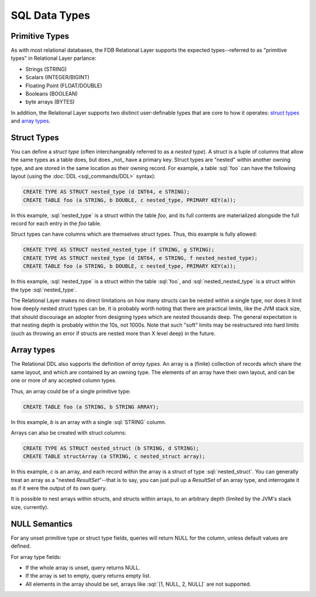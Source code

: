 ==============
SQL Data Types
==============

.. _sql-types:


Primitive Types
###############

As with most relational databases, the FDB Relational Layer supports the expected types--referred to as "primitive types" in Relational Layer parlance:

* Strings (STRING)
* Scalars (INTEGER/BIGINT)
* Floating Point (FLOAT/DOUBLE)
* Booleans (BOOLEAN)
* byte arrays (BYTES)

In addition, the Relational Layer supports two distinct user-definable types that are core to how it operates: `struct types`_ and `array types`_.


.. _struct_types:

Struct Types
############

You can define a *struct type* (often interchangeably referred to as a *nested type*). A struct is a tuple of columns that allow the same types as a table does, but does _not_ have a primary key. Struct types are "nested" within another owning type, and are stored in the same location as their owning record. For example, a table :sql:`foo` can have the following layout (using the :doc:`DDL <sql_commands/DDL>` syntax):


.. code-block:: sql

    CREATE TYPE AS STRUCT nested_type (d INT64, e STRING);
    CREATE TABLE foo (a STRING, b DOUBLE, c nested_type, PRIMARY KEY(a));

In this example, :sql:`nested_type` is a struct within the table `foo`, and its full contents are materialized alongside the full record for each entry in the `foo` table.

Struct types can have columns which are themselves struct types. Thus, this example is fully allowed:

.. code-block:: sql

    CREATE TYPE AS STRUCT nested_nested_type (f STRING, g STRING);
    CREATE TYPE AS STRUCT nested_type (d INT64, e STRING, f nested_nested_type);
    CREATE TABLE foo (a STRING, b DOUBLE, c nested_type, PRIMARY KEY(a));

In this example, :sql:`nested_type` is a struct within the table :sql:`foo`, and :sql:`nested_nested_type` is a struct within the type :sql:`nested_type`.

The Relational Layer makes no direct limitations on how many structs can be nested within a single type, nor does it limit how deeply nested struct types can be. It is probably worth noting that there are practical limits, like the JVM stack size, that should discourage an adopter from designing types which are nested thousands deep. The general expectation is that nesting depth is probably within the 10s, not 1000s. Note that such "soft" limits may be restructured into hard limits (such as throwing an error if structs are nested more than X level deep) in the future.

.. _array_types:

Array types
###########

The Relational DDL also supports the definition of *array types*. An array is a (finite) collection of records which share the same layout, and which are contained by an owning type. The elements of an array have their own layout, and can be one or more of any accepted column types.

Thus, an array could be of a single primitive type:

.. code-block:: sql

    CREATE TABLE foo (a STRING, b STRING ARRAY);

In this example, `b` is an array with a single :sql:`STRING` column.

Arrays can also be created with struct columns:

.. code-block:: sql

    CREATE TYPE AS STRUCT nested_struct (b STRING, d STRING);
    CREATE TABLE structArray (a STRING, c nested_struct array);

In this example, `c` is an array, and each record within the array is a struct of type :sql:`nested_struct`. You can generally treat an array as a "nested `ResultSet`"--that is to say, you can just pull up a `ResultSet` of an array type, and interrogate it as if it were the output of its own query.

It is possible to nest arrays within structs, and structs within arrays, to an arbitrary depth (limited by the JVM's stack size, currently).

NULL Semantics
##############

For any unset primitive type or struct type fields, queries will return NULL for the column, unless default values are defined.

For array type fields:

* If the whole array is unset, query returns NULL.
* If the array is set to empty, query returns empty list.
* All elements in the array should be set, arrays like :sql:`[1, NULL, 2, NULL]` are not supported.

